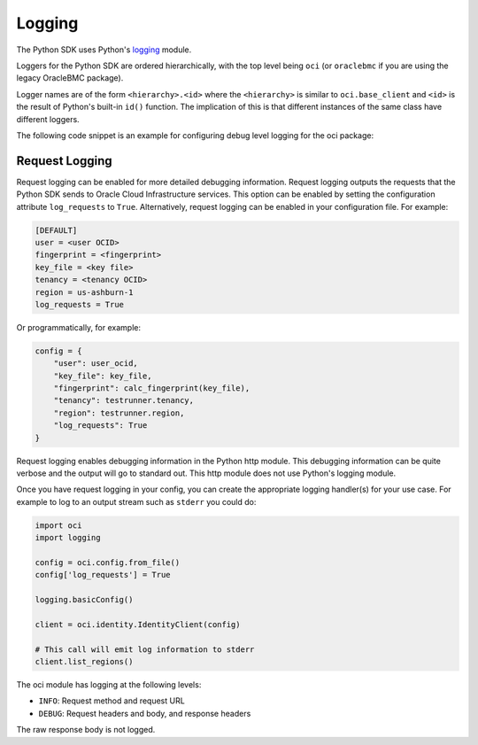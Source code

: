 .. raw:: html

    <script type='text/javascript'>
        var oldDocsHost = 'oracle-bare-metal-cloud-services-python-sdk';
        if (window.location.href.indexOf(oldDocsHost) != -1) {
            window.location.href = 'https://oracle-bare-metal-cloud-services-python-sdk.readthedocs.io/en/latest/deprecation-notice.html';
        }
    </script>

Logging
~~~~~~~

The Python SDK uses Python's `logging <https://docs.python.org/3.6/library/logging.html>`_ module.

Loggers for the Python SDK are ordered hierarchically, with the top level being ``oci`` (or ``oraclebmc`` if you are using the legacy OracleBMC package).

Logger names are of the form ``<hierarchy>.<id>`` where the ``<hierarchy>`` is similar to ``oci.base_client`` and ``<id>`` is the result of Python's built-in ``id()`` function. The implication of this is that different instances of the same class have different loggers.

The following code snippet is an example for configuring debug level logging for the oci package:

.. code-block:: python
    import oci
    import logging

    # Enable debug logging
    logging.getLogger('oci').setLevel(logging.DEBUG)

    # Rest of code ...

Request Logging
================
Request logging can be enabled for more detailed debugging information.  Request logging outputs the requests that the Python SDK sends to Oracle Cloud Infrastructure services.  This option can be enabled by setting the configuration attribute ``log_requests`` to ``True``. Alternatively, request logging can be enabled in your configuration file. For example:

.. code-block:: text

    [DEFAULT]
    user = <user OCID>
    fingerprint = <fingerprint>
    key_file = <key file>
    tenancy = <tenancy OCID>
    region = us-ashburn-1
    log_requests = True

Or programmatically, for example:

.. code-block:: python

    config = {
        "user": user_ocid,
        "key_file": key_file,
        "fingerprint": calc_fingerprint(key_file),
        "tenancy": testrunner.tenancy,
        "region": testrunner.region,
        "log_requests": True
    }

Request logging enables debugging information in the Python http module.  This debugging information can be quite verbose and the output will go to standard out.  This http module does not use Python's logging module.

Once you have request logging in your config, you can create the appropriate logging handler(s) for your use case. For example to log to an output stream such as ``stderr`` you could do:

.. code-block:: python

    import oci
    import logging

    config = oci.config.from_file()
    config['log_requests'] = True

    logging.basicConfig()

    client = oci.identity.IdentityClient(config)

    # This call will emit log information to stderr
    client.list_regions()

The oci module has logging at the following levels:

* ``INFO``: Request method and request URL
* ``DEBUG``: Request headers and body, and response headers


The raw response body is not logged.
